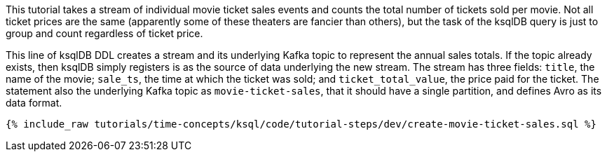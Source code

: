 This tutorial takes a stream of individual movie ticket sales events and counts the total number of tickets sold per movie. Not all ticket prices are the same (apparently some of these theaters are fancier than others), but the task of the ksqlDB query is just to group and count regardless of ticket price.

This line of ksqlDB DDL creates a stream and its underlying Kafka topic to represent the annual sales totals. If the topic already exists, then ksqlDB simply registers is as the source of data underlying the new stream. The stream has three fields: `title`, the name of the movie; `sale_ts`, the time at which the ticket was sold; and `ticket_total_value`, the price paid for the ticket. The statement also the underlying Kafka topic as `movie-ticket-sales`, that it should have a single partition, and defines Avro as its data format.

+++++
<pre class="snippet"><code class="sql">{% include_raw tutorials/time-concepts/ksql/code/tutorial-steps/dev/create-movie-ticket-sales.sql %}</code></pre>
+++++
